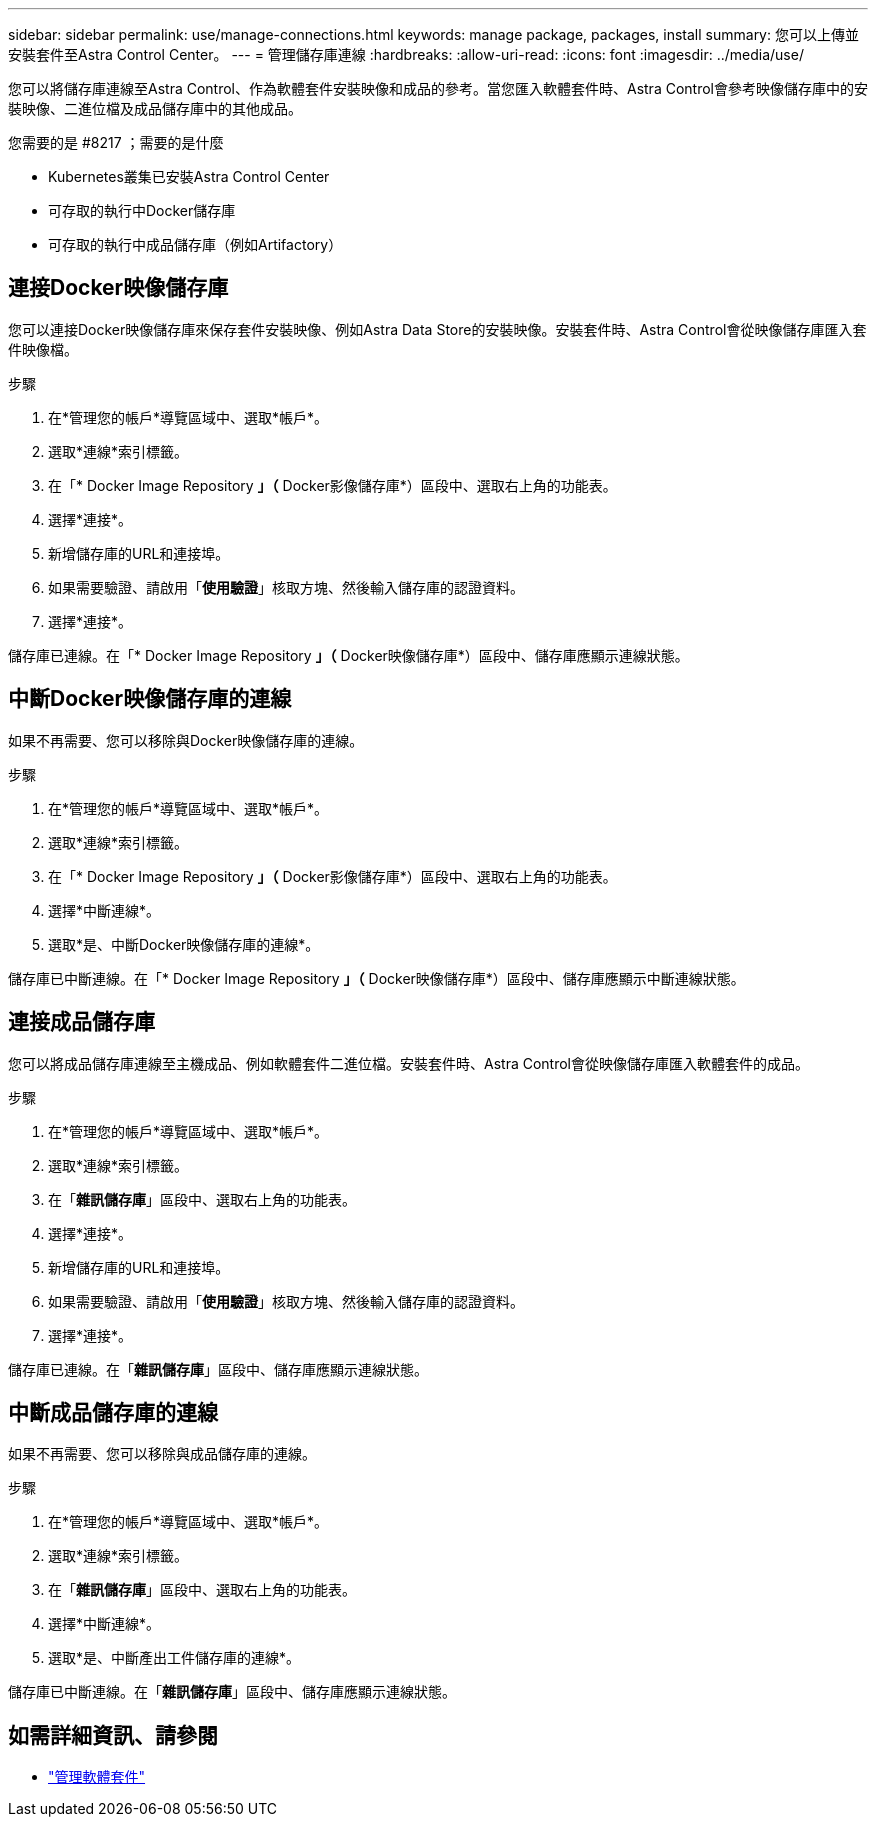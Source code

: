 ---
sidebar: sidebar 
permalink: use/manage-connections.html 
keywords: manage package, packages, install 
summary: 您可以上傳並安裝套件至Astra Control Center。 
---
= 管理儲存庫連線
:hardbreaks:
:allow-uri-read: 
:icons: font
:imagesdir: ../media/use/


您可以將儲存庫連線至Astra Control、作為軟體套件安裝映像和成品的參考。當您匯入軟體套件時、Astra Control會參考映像儲存庫中的安裝映像、二進位檔及成品儲存庫中的其他成品。

.您需要的是 #8217 ；需要的是什麼
* Kubernetes叢集已安裝Astra Control Center
* 可存取的執行中Docker儲存庫
* 可存取的執行中成品儲存庫（例如Artifactory）




== 連接Docker映像儲存庫

您可以連接Docker映像儲存庫來保存套件安裝映像、例如Astra Data Store的安裝映像。安裝套件時、Astra Control會從映像儲存庫匯入套件映像檔。

.步驟
. 在*管理您的帳戶*導覽區域中、選取*帳戶*。
. 選取*連線*索引標籤。
. 在「* Docker Image Repository *」（* Docker影像儲存庫*）區段中、選取右上角的功能表。
. 選擇*連接*。
. 新增儲存庫的URL和連接埠。
. 如果需要驗證、請啟用「*使用驗證*」核取方塊、然後輸入儲存庫的認證資料。
. 選擇*連接*。


儲存庫已連線。在「* Docker Image Repository *」（* Docker映像儲存庫*）區段中、儲存庫應顯示連線狀態。



== 中斷Docker映像儲存庫的連線

如果不再需要、您可以移除與Docker映像儲存庫的連線。

.步驟
. 在*管理您的帳戶*導覽區域中、選取*帳戶*。
. 選取*連線*索引標籤。
. 在「* Docker Image Repository *」（* Docker影像儲存庫*）區段中、選取右上角的功能表。
. 選擇*中斷連線*。
. 選取*是、中斷Docker映像儲存庫的連線*。


儲存庫已中斷連線。在「* Docker Image Repository *」（* Docker映像儲存庫*）區段中、儲存庫應顯示中斷連線狀態。



== 連接成品儲存庫

您可以將成品儲存庫連線至主機成品、例如軟體套件二進位檔。安裝套件時、Astra Control會從映像儲存庫匯入軟體套件的成品。

.步驟
. 在*管理您的帳戶*導覽區域中、選取*帳戶*。
. 選取*連線*索引標籤。
. 在「*雜訊儲存庫*」區段中、選取右上角的功能表。
. 選擇*連接*。
. 新增儲存庫的URL和連接埠。
. 如果需要驗證、請啟用「*使用驗證*」核取方塊、然後輸入儲存庫的認證資料。
. 選擇*連接*。


儲存庫已連線。在「*雜訊儲存庫*」區段中、儲存庫應顯示連線狀態。



== 中斷成品儲存庫的連線

如果不再需要、您可以移除與成品儲存庫的連線。

.步驟
. 在*管理您的帳戶*導覽區域中、選取*帳戶*。
. 選取*連線*索引標籤。
. 在「*雜訊儲存庫*」區段中、選取右上角的功能表。
. 選擇*中斷連線*。
. 選取*是、中斷產出工件儲存庫的連線*。


儲存庫已中斷連線。在「*雜訊儲存庫*」區段中、儲存庫應顯示連線狀態。

[discrete]
== 如需詳細資訊、請參閱

* link:manage-packages-acc.html["管理軟體套件"]


